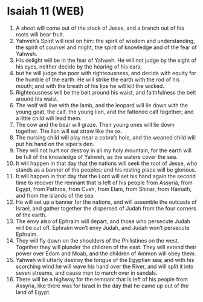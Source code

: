 * Isaiah 11 (WEB)
:PROPERTIES:
:ID: WEB/23-ISA11
:END:

1. A shoot will come out of the stock of Jesse, and a branch out of his roots will bear fruit.
2. Yahweh’s Spirit will rest on him: the spirit of wisdom and understanding, the spirit of counsel and might, the spirit of knowledge and of the fear of Yahweh.
3. His delight will be in the fear of Yahweh. He will not judge by the sight of his eyes, neither decide by the hearing of his ears;
4. but he will judge the poor with righteousness, and decide with equity for the humble of the earth. He will strike the earth with the rod of his mouth; and with the breath of his lips he will kill the wicked.
5. Righteousness will be the belt around his waist, and faithfulness the belt around his waist.
6. The wolf will live with the lamb, and the leopard will lie down with the young goat, the calf, the young lion, and the fattened calf together; and a little child will lead them.
7. The cow and the bear will graze. Their young ones will lie down together. The lion will eat straw like the ox.
8. The nursing child will play near a cobra’s hole, and the weaned child will put his hand on the viper’s den.
9. They will not hurt nor destroy in all my holy mountain; for the earth will be full of the knowledge of Yahweh, as the waters cover the sea.
10. It will happen in that day that the nations will seek the root of Jesse, who stands as a banner of the peoples; and his resting place will be glorious.
11. It will happen in that day that the Lord will set his hand again the second time to recover the remnant that is left of his people from Assyria, from Egypt, from Pathros, from Cush, from Elam, from Shinar, from Hamath, and from the islands of the sea.
12. He will set up a banner for the nations, and will assemble the outcasts of Israel, and gather together the dispersed of Judah from the four corners of the earth.
13. The envy also of Ephraim will depart, and those who persecute Judah will be cut off. Ephraim won’t envy Judah, and Judah won’t persecute Ephraim.
14. They will fly down on the shoulders of the Philistines on the west. Together they will plunder the children of the east. They will extend their power over Edom and Moab, and the children of Ammon will obey them.
15. Yahweh will utterly destroy the tongue of the Egyptian sea; and with his scorching wind he will wave his hand over the River, and will split it into seven streams, and cause men to march over in sandals.
16. There will be a highway for the remnant that is left of his people from Assyria, like there was for Israel in the day that he came up out of the land of Egypt.
